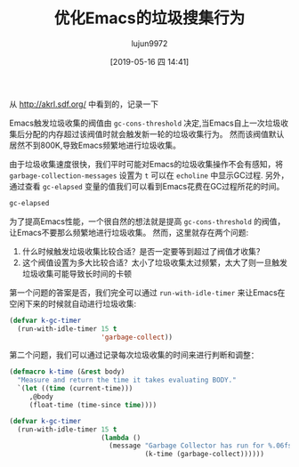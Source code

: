 #+TITLE: 优化Emacs的垃圾搜集行为
#+AUTHOR: lujun9972
#+TAGS: Emacs之怒
#+DATE: [2019-05-16 四 14:41]
#+LANGUAGE:  zh-CN
#+STARTUP:  inlineimages
#+OPTIONS:  H:6 num:nil toc:t \n:nil ::t |:t ^:nil -:nil f:t *:t <:nil

从 http://akrl.sdf.org/ 中看到的，记录一下

Emacs触发垃圾收集的阀值由 =gc-cons-threshold= 决定,当Emacs自上一次垃圾收集后分配的内存超过该阀值时就会触发新一轮的垃圾收集行为。
然而该阀值默认居然不到800K,导致Emacs频繁地进行垃圾收集。

由于垃圾收集速度很快，我们平时可能对Emacs的垃圾收集操作不会有感知，将 =garbage-collection-messages= 设置为 =t= 可以在 =echoline= 中显示GC过程.
另外，通过查看 =gc-elapsed= 变量的值我们可以看到Emacs花费在GC过程所花的时间。

#+BEGIN_SRC emacs-lisp
  gc-elapsed
#+END_SRC

#+RESULTS:
: 35.051446504999994

为了提高Emacs性能，一个很自然的想法就是提高 =gc-cons-threshold= 的阀值，让Emacs不要那么频繁地进行垃圾收集。
然而，这里就存在两个问题:

1. 什么时候触发垃圾收集比较合适？是否一定要等到超过了阀值才收集？
2. 这个阀值设置为多大比较合适？太小了垃圾收集太过频繁，太大了则一旦触发垃圾收集可能导致长时间的卡顿

第一个问题的答案是否，我们完全可以通过 =run-with-idle-timer= 来让Emacs在空闲下来的时候就自动进行垃圾收集:
#+BEGIN_SRC emacs-lisp
  (defvar k-gc-timer
    (run-with-idle-timer 15 t
                         'garbage-collect))
#+END_SRC

第二个问题，我们可以通过记录每次垃圾收集的时间来进行判断和调整：
#+BEGIN_SRC emacs-lisp
  (defmacro k-time (&rest body)
    "Measure and return the time it takes evaluating BODY."
    `(let ((time (current-time)))
       ,@body
       (float-time (time-since time))))

  (defvar k-gc-timer
    (run-with-idle-timer 15 t
                         (lambda ()
                           (message "Garbage Collector has run for %.06fsec"
                                    (k-time (garbage-collect))))))
#+END_SRC
